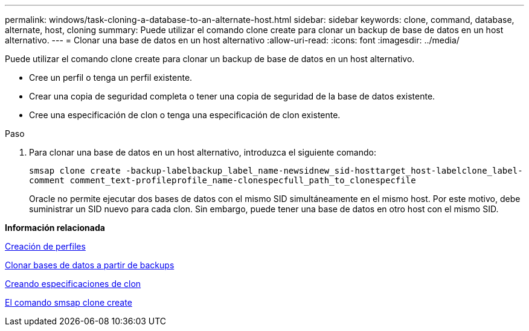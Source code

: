 ---
permalink: windows/task-cloning-a-database-to-an-alternate-host.html 
sidebar: sidebar 
keywords: clone, command, database, alternate, host, cloning 
summary: Puede utilizar el comando clone create para clonar un backup de base de datos en un host alternativo. 
---
= Clonar una base de datos en un host alternativo
:allow-uri-read: 
:icons: font
:imagesdir: ../media/


[role="lead"]
Puede utilizar el comando clone create para clonar un backup de base de datos en un host alternativo.

* Cree un perfil o tenga un perfil existente.
* Crear una copia de seguridad completa o tener una copia de seguridad de la base de datos existente.
* Cree una especificación de clon o tenga una especificación de clon existente.


.Paso
. Para clonar una base de datos en un host alternativo, introduzca el siguiente comando:
+
`smsap clone create -backup-labelbackup_label_name-newsidnew_sid-hosttarget_host-labelclone_label-comment comment_text-profileprofile_name-clonespecfull_path_to_clonespecfile`

+
Oracle no permite ejecutar dos bases de datos con el mismo SID simultáneamente en el mismo host. Por este motivo, debe suministrar un SID nuevo para cada clon. Sin embargo, puede tener una base de datos en otro host con el mismo SID.



*Información relacionada*

xref:task-creating-profiles.adoc[Creación de perfiles]

xref:task-cloning-databases-from-backups.adoc[Clonar bases de datos a partir de backups]

xref:task-creating-clone-specifications.adoc[Creando especificaciones de clon]

xref:reference-the-smosmsapclone-create-command.adoc[El comando smsap clone create]
